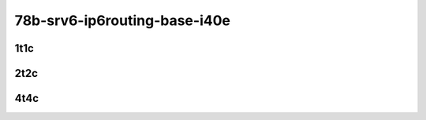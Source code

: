 78b-srv6-ip6routing-base-i40e
-----------------------------

..
    40ge2p1xl710-ethip6ip6-ip6base-srv6enc1sid-mrr
    40ge2p1xl710-ethip6srhip6-ip6base-srv6enc2sids-mrr
    40ge2p1xl710-ethip6srhip6-ip6base-srv6enc2sids-nodecaps-mrr
    40ge2p1xl710-ethip6srhip6-ip6base-srv6proxy-dyn-mrr
    40ge2p1xl710-ethip6srhip6-ip6base-srv6proxy-masq-mrr
    40ge2p1xl710-ethip6srhip6-ip6base-srv6proxy-stat-mrr

1t1c
````

.. raw:: html

    <a name="xl710-78b-1t1c"></a>
    <center>
    Links to builds:
    <a href="https://packagecloud.io/app/fdio/master/search?dist=ubuntu%2Fbionic" target="_blank">vpp-ref</a>,
    <a href="https://jenkins.fd.io/view/csit/job/csit-vpp-perf-mrr-daily-master" target="_blank">csit-ref</a>
    <iframe width="1100" height="800" frameborder="0" scrolling="no" src="../_static/vpp/3n-hsw-xl710-78b-1t1c-srv6-base-i40e.html"></iframe>
    <p><br></p>
    </center>

2t2c
````

.. raw:: html

    <a name="xl710-78b-2t2c"></a>
    <center>
    Links to builds:
    <a href="https://packagecloud.io/app/fdio/master/search?dist=ubuntu%2Fbionic" target="_blank">vpp-ref</a>,
    <a href="https://jenkins.fd.io/view/csit/job/csit-vpp-perf-mrr-daily-master" target="_blank">csit-ref</a>
    <iframe width="1100" height="800" frameborder="0" scrolling="no" src="../_static/vpp/3n-hsw-xl710-78b-2t2c-srv6-base-i40e.html"></iframe>
    <p><br></p>
    </center>

4t4c
````

.. raw:: html

    <a name="xl710-78b-4t4c"></a>
    <center>
    Links to builds:
    <a href="https://packagecloud.io/app/fdio/master/search?dist=ubuntu%2Fbionic" target="_blank">vpp-ref</a>,
    <a href="https://jenkins.fd.io/view/csit/job/csit-vpp-perf-mrr-daily-master" target="_blank">csit-ref</a>
    <iframe width="1100" height="800" frameborder="0" scrolling="no" src="../_static/vpp/3n-hsw-xl710-78b-4t4c-srv6-base-i40e.html"></iframe>
    <p><br></p>
    </center>
